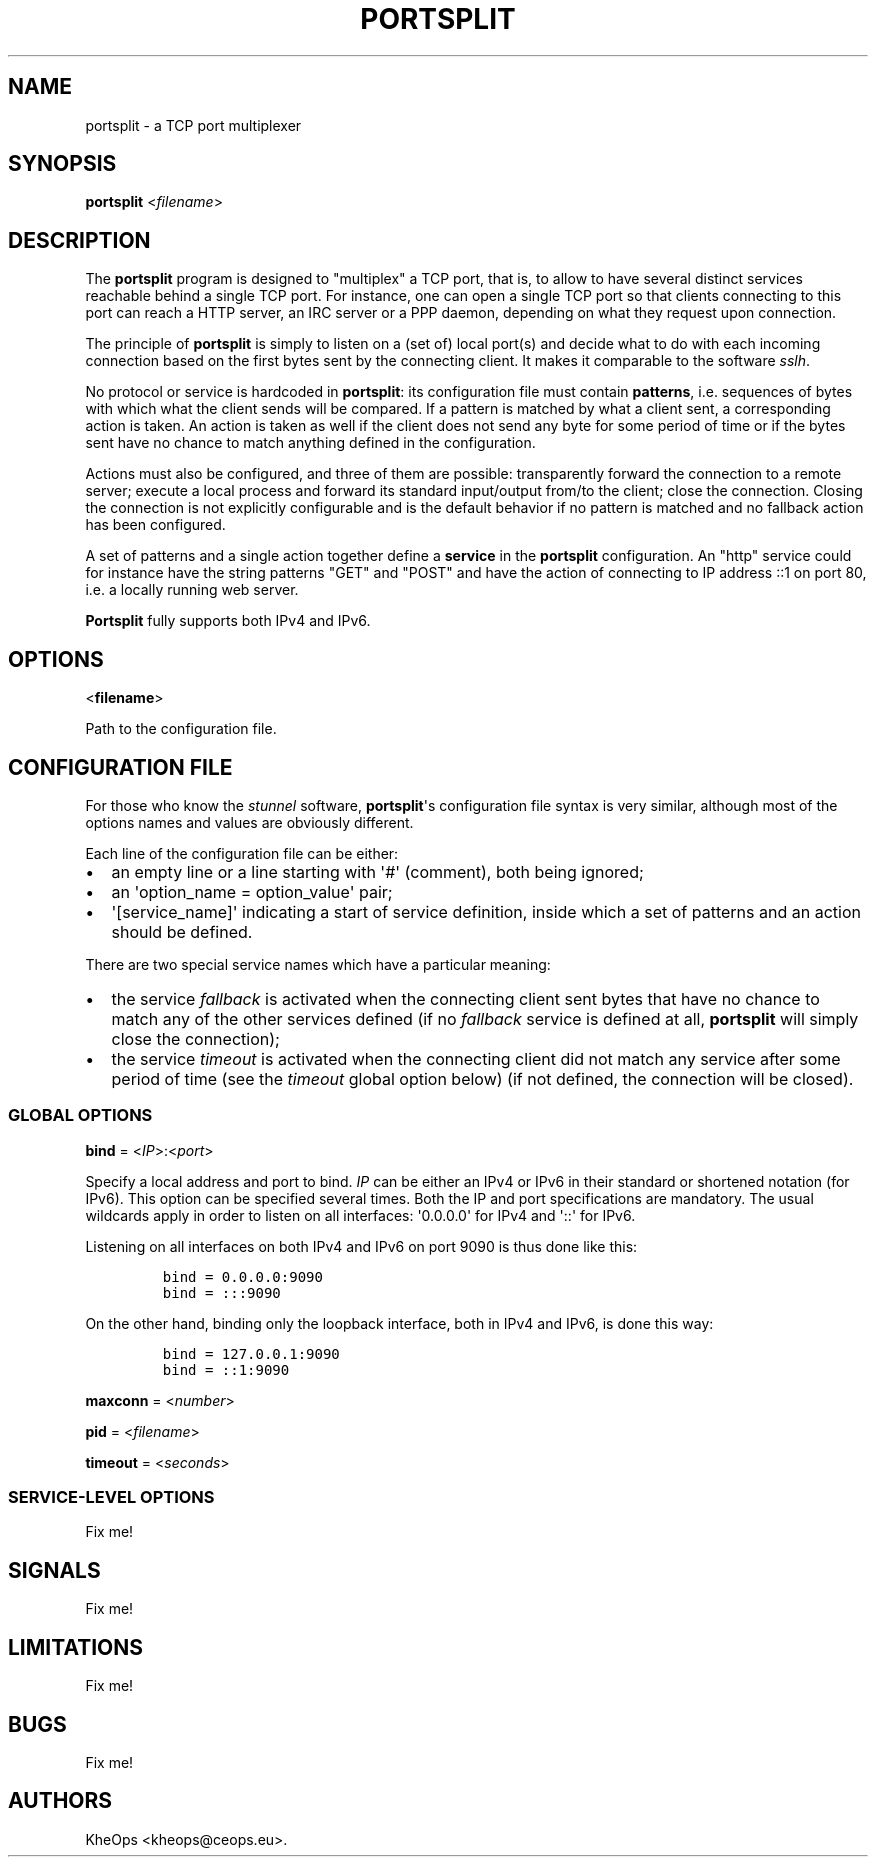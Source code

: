 .TH PORTSPLIT 1 "2013-09-19" TCP\ port\ multiplexer
.SH NAME
.PP
portsplit \- a TCP port multiplexer
.SH SYNOPSIS
.PP
\f[B]portsplit\f[] <\f[I]filename\f[]>
.SH DESCRIPTION
.PP
The \f[B]portsplit\f[] program is designed to "multiplex" a TCP port,
that is, to allow to have several distinct services reachable behind a
single TCP port.
For instance, one can open a single TCP port so that clients connecting
to this port can reach a HTTP server, an IRC server or a PPP daemon,
depending on what they request upon connection.
.PP
The principle of \f[B]portsplit\f[] is simply to listen on a (set of)
local port(s) and decide what to do with each incoming connection based
on the first bytes sent by the connecting client.
It makes it comparable to the software \f[I]sslh\f[].
.PP
No protocol or service is hardcoded in \f[B]portsplit\f[]: its
configuration file must contain \f[B]patterns\f[], i.e.
sequences of bytes with which what the client sends will be compared.
If a pattern is matched by what a client sent, a corresponding action is
taken.
An action is taken as well if the client does not send any byte for some
period of time or if the bytes sent have no chance to match anything
defined in the configuration.
.PP
Actions must also be configured, and three of them are possible:
transparently forward the connection to a remote server; execute a local
process and forward its standard input/output from/to the client; close
the connection.
Closing the connection is not explicitly configurable and is the default
behavior if no pattern is matched and no fallback action has been
configured.
.PP
A set of patterns and a single action together define a \f[B]service\f[]
in the \f[B]portsplit\f[] configuration.
An "http" service could for instance have the string patterns "GET" and
"POST" and have the action of connecting to IP address ::1 on port 80,
i.e.
a locally running web server.
.PP
\f[B]Portsplit\f[] fully supports both IPv4 and IPv6.
.SH OPTIONS
.PP
<\f[B]filename\f[]>
.PP
Path to the configuration file.
.SH CONFIGURATION FILE
.PP
For those who know the \f[I]stunnel\f[] software,
\f[B]portsplit\f[]\[aq]s configuration file syntax is very similar,
although most of the options names and values are obviously different.
.PP
Each line of the configuration file can be either:
.IP \[bu] 2
an empty line or a line starting with \[aq]#\[aq] (comment), both being
ignored;
.IP \[bu] 2
an \[aq]option_name = option_value\[aq] pair;
.IP \[bu] 2
\[aq][service_name]\[aq] indicating a start of service definition,
inside which a set of patterns and an action should be defined.
.PP
There are two special service names which have a particular meaning:
.IP \[bu] 2
the service \f[I]fallback\f[] is activated when the connecting client
sent bytes that have no chance to match any of the other services
defined (if no \f[I]fallback\f[] service is defined at all,
\f[B]portsplit\f[] will simply close the connection);
.IP \[bu] 2
the service \f[I]timeout\f[] is activated when the connecting client did
not match any service after some period of time (see the
\f[I]timeout\f[] global option below) (if not defined, the connection
will be closed).
.SS GLOBAL OPTIONS
.PP
\f[B]bind\f[] = <\f[I]IP\f[]>:<\f[I]port\f[]>
.PP
Specify a local address and port to bind.
\f[I]IP\f[] can be either an IPv4 or IPv6 in their standard or shortened
notation (for IPv6).
This option can be specified several times.
Both the IP and port specifications are mandatory.
The usual wildcards apply in order to listen on all interfaces:
\[aq]0.0.0.0\[aq] for IPv4 and \[aq]::\[aq] for IPv6.
.PP
Listening on all interfaces on both IPv4 and IPv6 on port 9090 is thus
done like this:
.IP
.nf
\f[C]
bind\ =\ 0.0.0.0:9090
bind\ =\ :::9090
\f[]
.fi
.PP
On the other hand, binding only the loopback interface, both in IPv4 and
IPv6, is done this way:
.IP
.nf
\f[C]
bind\ =\ 127.0.0.1:9090
bind\ =\ ::1:9090
\f[]
.fi
.PP
\f[B]maxconn\f[] = <\f[I]number\f[]>
.PP
\f[B]pid\f[] = <\f[I]filename\f[]>
.PP
\f[B]timeout\f[] = <\f[I]seconds\f[]>
.SS SERVICE\-LEVEL OPTIONS
.PP
Fix me!
.SH SIGNALS
.PP
Fix me!
.SH LIMITATIONS
.PP
Fix me!
.SH BUGS
.PP
Fix me!
.SH AUTHORS
KheOps <kheops@ceops.eu>.
